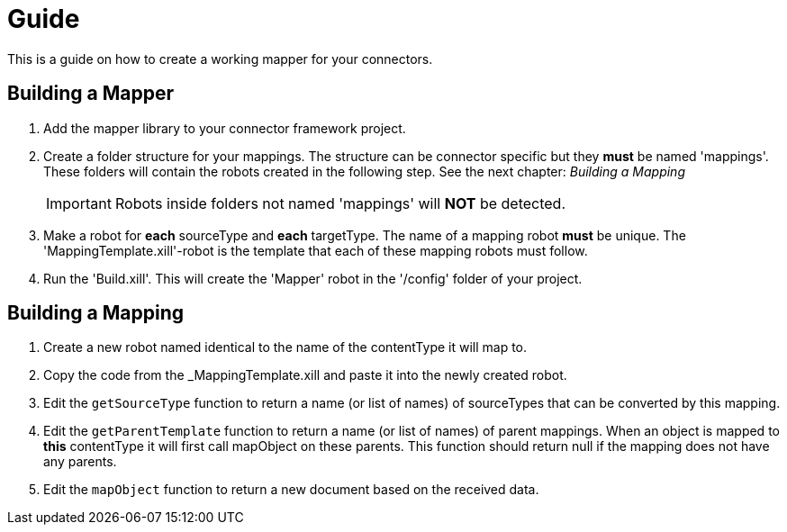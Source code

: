 = Guide

This is a guide on how to create a working mapper for your connectors.

== Building a Mapper
1. Add the mapper library to your connector framework project.

2. Create a folder structure for your mappings. The structure can be connector specific but they *must* be named 'mappings'.
These folders will contain the robots created in the following step.
See the next chapter: _Building a Mapping_
[IMPORTANT]
Robots inside folders not named 'mappings' will *NOT* be detected.

3. Make a robot for *each* sourceType and *each* targetType. The name of a mapping robot *must* be unique.
The 'MappingTemplate.xill'-robot is the template that each of these mapping robots must follow.

4. Run the 'Build.xill'. This will create the 'Mapper' robot in the '/config' folder of your project.

== Building a Mapping
1. Create a new robot named identical to the name of the contentType it will map to.
2. Copy the code from the _MappingTemplate.xill and paste it into the newly created robot.
3. Edit the `getSourceType` function to return a name (or list of names) of sourceTypes that can be converted by this mapping.
4. Edit the `getParentTemplate` function to return a name (or list of names) of parent mappings. When an object is mapped to *this* contentType it will first call mapObject on these parents.
   This function should return null if the mapping does not have any parents.
5. Edit the `mapObject` function to return a new document based on the received data.